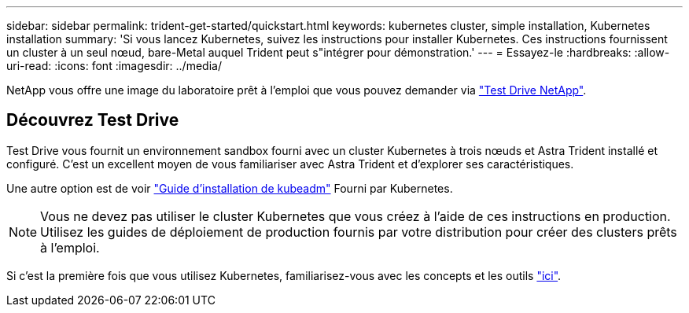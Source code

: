 ---
sidebar: sidebar 
permalink: trident-get-started/quickstart.html 
keywords: kubernetes cluster, simple installation, Kubernetes installation 
summary: 'Si vous lancez Kubernetes, suivez les instructions pour installer Kubernetes. Ces instructions fournissent un cluster à un seul nœud, bare-Metal auquel Trident peut s"intégrer pour démonstration.' 
---
= Essayez-le
:hardbreaks:
:allow-uri-read: 
:icons: font
:imagesdir: ../media/


[role="lead"]
NetApp vous offre une image du laboratoire prêt à l'emploi que vous pouvez demander via link:https://www.netapp.com/us/try-and-buy/test-drive/index.aspx["Test Drive NetApp"^].



== Découvrez Test Drive

Test Drive vous fournit un environnement sandbox fourni avec un cluster Kubernetes à trois nœuds et Astra Trident installé et configuré. C'est un excellent moyen de vous familiariser avec Astra Trident et d'explorer ses caractéristiques.

Une autre option est de voir link:https://kubernetes.io/docs/setup/independent/install-kubeadm/["Guide d'installation de kubeadm"] Fourni par Kubernetes.


NOTE: Vous ne devez pas utiliser le cluster Kubernetes que vous créez à l'aide de ces instructions en production. Utilisez les guides de déploiement de production fournis par votre distribution pour créer des clusters prêts à l'emploi.

Si c'est la première fois que vous utilisez Kubernetes, familiarisez-vous avec les concepts et les outils link:https://kubernetes.io/docs/home/["ici"^].
